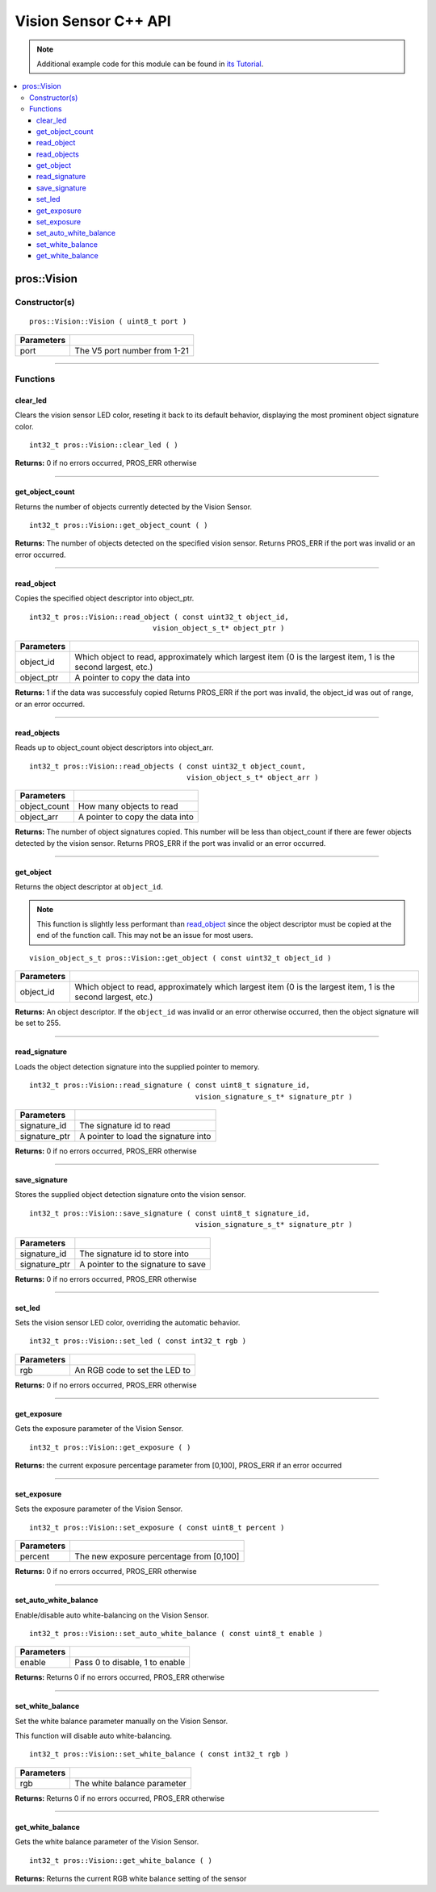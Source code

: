 .. highlight:: cpp
   :linenothreshold: 5

=====================
Vision Sensor C++ API
=====================

.. note:: Additional example code for this module can be found in
          `its Tutorial <../../tutorials/topical/vision.html>`_.

.. contents:: :local:

pros::Vision
============

Constructor(s)
--------------

::

  pros::Vision::Vision ( uint8_t port )

============ ==============================
 Parameters
============ ==============================
 port         The V5 port number from 1-21
============ ==============================

----

Functions
---------

clear_led
~~~~~~~~~

Clears the vision sensor LED color, reseting it back to its default behavior,
displaying the most prominent object signature color.

::

  int32_t pros::Vision::clear_led ( )

**Returns:** 0 if no errors occurred, PROS_ERR otherwise

----

get_object_count
~~~~~~~~~~~~~~~~

Returns the number of objects currently detected by the Vision Sensor.

::

  int32_t pros::Vision::get_object_count ( )

**Returns:** The number of objects detected on the specified vision sensor.
Returns PROS_ERR if the port was invalid or an error occurred.

----

read_object
~~~~~~~~~~~

Copies the specified object descriptor into object_ptr.

::

  int32_t pros::Vision::read_object ( const uint32_t object_id,
                               vision_object_s_t* object_ptr )

============ ========================================================
 Parameters
============ ========================================================
 object_id    Which object to read, approximately which largest item
              (0 is the largest item, 1 is the second largest, etc.)
 object_ptr   A pointer to copy the data into
============ ========================================================

**Returns:** 1 if the data was successfuly copied
Returns PROS_ERR if the port was invalid, the object_id was out of range, or an error occurred.

----

read_objects
~~~~~~~~~~~~

Reads up to object_count object descriptors into object_arr.

::

  int32_t pros::Vision::read_objects ( const uint32_t object_count,
                                       vision_object_s_t* object_arr )

============== ========================================================
 Parameters
============== ========================================================
 object_count   How many objects to read
 object_arr     A pointer to copy the data into
============== ========================================================

**Returns:** The number of object signatures copied. This number will be less than object_count if there are fewer
objects detected by the vision sensor.
Returns PROS_ERR if the port was invalid or an error occurred.

----

get_object
~~~~~~~~~~

Returns the object descriptor at ``object_id``.

.. note::
   This function is slightly less performant than `read_object`_ since the object descriptor
   must be copied at the end of the function call. This may not be an issue for most users.

::

  vision_object_s_t pros::Vision::get_object ( const uint32_t object_id )

============ ========================================================
 Parameters
============ ========================================================
 object_id    Which object to read, approximately which largest item
              (0 is the largest item, 1 is the second largest, etc.)
============ ========================================================

**Returns:** An object descriptor. If the ``object_id`` was invalid or an error otherwise occurred, then the object
signature will be set to 255.

----

read_signature
~~~~~~~~~~~~~~

Loads the object detection signature into the supplied pointer to memory.

::

  int32_t pros::Vision::read_signature ( const uint8_t signature_id,
                                         vision_signature_s_t* signature_ptr )

=============== ========================================================
 Parameters
=============== ========================================================
 signature_id    The signature id to read
 signature_ptr   A pointer to load the signature into
=============== ========================================================

**Returns:** 0 if no errors occurred, PROS_ERR otherwise

----

save_signature
~~~~~~~~~~~~~~

Stores the supplied object detection signature onto the vision sensor.

::

  int32_t pros::Vision::save_signature ( const uint8_t signature_id,
                                         vision_signature_s_t* signature_ptr )

=============== ========================================================
 Parameters
=============== ========================================================
 signature_id    The signature id to store into
 signature_ptr   A pointer to the signature to save
=============== ========================================================

**Returns:** 0 if no errors occurred, PROS_ERR otherwise

----

set_led
~~~~~~~

Sets the vision sensor LED color, overriding the automatic behavior.

::

  int32_t pros::Vision::set_led ( const int32_t rgb )

============ ==============================
 Parameters
============ ==============================
 rgb          An RGB code to set the LED to
============ ==============================

**Returns:** 0 if no errors occurred, PROS_ERR otherwise

----

get_exposure
~~~~~~~~~~~~

Gets the exposure parameter of the Vision Sensor.

::

  int32_t pros::Vision::get_exposure ( )

**Returns:** the current exposure percentage parameter from [0,100],
PROS_ERR if an error occurred

----

set_exposure
~~~~~~~~~~~~

Sets the exposure parameter of the Vision Sensor.

::

  int32_t pros::Vision::set_exposure ( const uint8_t percent )

============ ==============================
 Parameters
============ ==============================
 percent      The new exposure percentage
              from [0,100]
============ ==============================

**Returns:** 0 if no errors occurred, PROS_ERR otherwise

----

set_auto_white_balance
~~~~~~~~~~~~~~~~~~~~~~

Enable/disable auto white-balancing on the Vision Sensor.

::

  int32_t pros::Vision::set_auto_white_balance ( const uint8_t enable )

============ ===============================
 Parameters
============ ===============================
 enable       Pass 0 to disable, 1 to enable
============ ===============================

**Returns:** Returns 0 if no errors occurred, PROS_ERR otherwise

----

set_white_balance
~~~~~~~~~~~~~~~~~

Set the white balance parameter manually on the Vision Sensor.

This function will disable auto white-balancing.

::

  int32_t pros::Vision::set_white_balance ( const int32_t rgb )

============ ===============================
 Parameters
============ ===============================
 rgb          The white balance parameter
============ ===============================

**Returns:** Returns 0 if no errors occurred, PROS_ERR otherwise

----

get_white_balance
~~~~~~~~~~~~~~~~~

Gets the white balance parameter of the Vision Sensor.

::

  int32_t pros::Vision::get_white_balance ( )

**Returns:** Returns the current RGB white balance setting of the sensor
